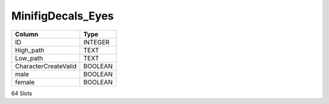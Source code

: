 MinifigDecals_Eyes
------------------

==================================================  ==========
Column                                              Type      
==================================================  ==========
ID                                                  INTEGER   
High_path                                           TEXT      
Low_path                                            TEXT      
CharacterCreateValid                                BOOLEAN   
male                                                BOOLEAN   
female                                              BOOLEAN   
==================================================  ==========

64 Slots